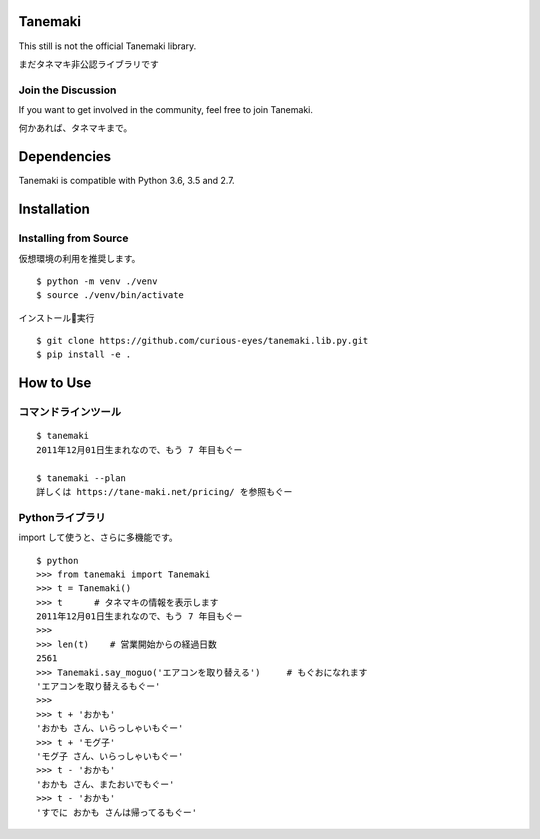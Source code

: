 ========
Tanemaki
========
This still is not the official Tanemaki library.

まだタネマキ非公認ライブラリです

Join the Discussion
===================
If you want to get involved in the community, feel free to join Tanemaki.

何かあれば、タネマキまで。

============
Dependencies
============
Tanemaki is compatible with Python 3.6, 3.5 and 2.7.

============
Installation
============

Installing from Source
======================

仮想環境の利用を推奨します。

::

    $ python -m venv ./venv
    $ source ./venv/bin/activate

インストール実行

::

    $ git clone https://github.com/curious-eyes/tanemaki.lib.py.git
    $ pip install -e .

==========
How to Use
==========

コマンドラインツール
==================================

::

    $ tanemaki
    2011年12月01日生まれなので、もう 7 年目もぐー

    $ tanemaki --plan
    詳しくは https://tane-maki.net/pricing/ を参照もぐー
    


Pythonライブラリ
==================================

import して使うと、さらに多機能です。

::

    $ python
    >>> from tanemaki import Tanemaki
    >>> t = Tanemaki()
    >>> t      # タネマキの情報を表示します
    2011年12月01日生まれなので、もう 7 年目もぐー
    >>>
    >>> len(t)    # 営業開始からの経過日数
    2561
    >>> Tanemaki.say_moguo('エアコンを取り替える')     # もぐおになれます
    'エアコンを取り替えるもぐー'
    >>>
    >>> t + 'おかも'
    'おかも さん、いらっしゃいもぐー'
    >>> t + 'モグ子'
    'モグ子 さん、いらっしゃいもぐー'
    >>> t - 'おかも'
    'おかも さん、またおいでもぐー'
    >>> t - 'おかも'
    'すでに おかも さんは帰ってるもぐー'
